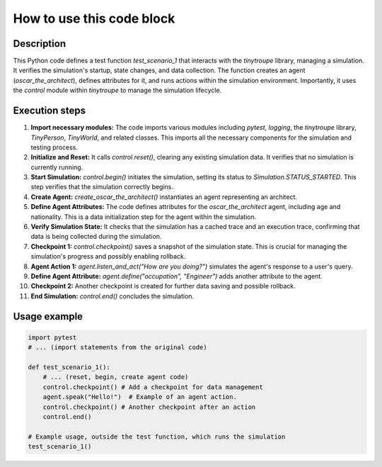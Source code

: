 How to use this code block
=========================================================================================

Description
-------------------------
This Python code defines a test function `test_scenario_1` that interacts with the `tinytroupe` library, managing a simulation.  It verifies the simulation's startup, state changes, and data collection.  The function creates an agent (`oscar_the_architect`), defines attributes for it, and runs actions within the simulation environment. Importantly, it uses the `control` module within `tinytroupe` to manage the simulation lifecycle.

Execution steps
-------------------------
1. **Import necessary modules:** The code imports various modules including `pytest`, `logging`, the `tinytroupe` library, `TinyPerson`, `TinyWorld`, and related classes.  This imports all the necessary components for the simulation and testing process.

2. **Initialize and Reset:** It calls `control.reset()`, clearing any existing simulation data.  It verifies that no simulation is currently running.

3. **Start Simulation:** `control.begin()` initiates the simulation, setting its status to `Simulation.STATUS_STARTED`.  This step verifies that the simulation correctly begins.

4. **Create Agent:** `create_oscar_the_architect()` instantiates an agent representing an architect.

5. **Define Agent Attributes:** The code defines attributes for the `oscar_the_architect` agent, including age and nationality. This is a data initialization step for the agent within the simulation.

6. **Verify Simulation State:**  It checks that the simulation has a cached trace and an execution trace, confirming that data is being collected during the simulation.

7. **Checkpoint 1:** `control.checkpoint()` saves a snapshot of the simulation state. This is crucial for managing the simulation's progress and possibly enabling rollback.

8. **Agent Action 1:** `agent.listen_and_act("How are you doing?")` simulates the agent's response to a user's query.

9. **Define Agent Attribute:** `agent.define("occupation", "Engineer")` adds another attribute to the agent.

10. **Checkpoint 2:** Another checkpoint is created for further data saving and possible rollback.

11. **End Simulation:** `control.end()` concludes the simulation.

Usage example
-------------------------
.. code-block:: python

    import pytest
    # ... (import statements from the original code)

    def test_scenario_1():
        # ... (reset, begin, create agent code)
        control.checkpoint() # Add a checkpoint for data management
        agent.speak("Hello!")  # Example of an agent action.
        control.checkpoint() # Another checkpoint after an action
        control.end()

    # Example usage, outside the test function, which runs the simulation
    test_scenario_1()